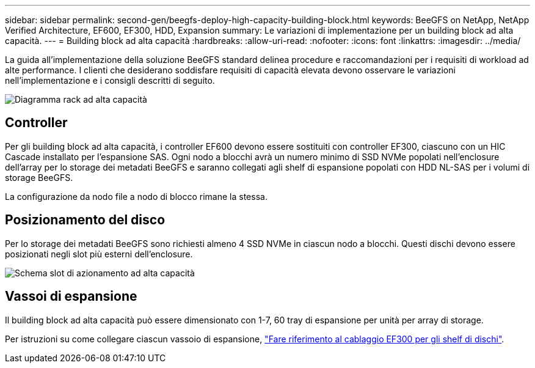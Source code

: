 ---
sidebar: sidebar 
permalink: second-gen/beegfs-deploy-high-capacity-building-block.html 
keywords: BeeGFS on NetApp, NetApp Verified Architecture, EF600, EF300, HDD, Expansion 
summary: Le variazioni di implementazione per un building block ad alta capacità. 
---
= Building block ad alta capacità
:hardbreaks:
:allow-uri-read: 
:nofooter: 
:icons: font
:linkattrs: 
:imagesdir: ../media/


[role="lead"]
La guida all'implementazione della soluzione BeeGFS standard delinea procedure e raccomandazioni per i requisiti di workload ad alte performance. I clienti che desiderano soddisfare requisiti di capacità elevata devono osservare le variazioni nell'implementazione e i consigli descritti di seguito.

image:high-capacity-rack-diagram.png["Diagramma rack ad alta capacità"]



== Controller

Per gli building block ad alta capacità, i controller EF600 devono essere sostituiti con controller EF300, ciascuno con un HIC Cascade installato per l'espansione SAS. Ogni nodo a blocchi avrà un numero minimo di SSD NVMe popolati nell'enclosure dell'array per lo storage dei metadati BeeGFS e saranno collegati agli shelf di espansione popolati con HDD NL-SAS per i volumi di storage BeeGFS.

La configurazione da nodo file a nodo di blocco rimane la stessa.



== Posizionamento del disco

Per lo storage dei metadati BeeGFS sono richiesti almeno 4 SSD NVMe in ciascun nodo a blocchi. Questi dischi devono essere posizionati negli slot più esterni dell'enclosure.

image:high-capacity-drive-slots-diagram.png["Schema slot di azionamento ad alta capacità"]



== Vassoi di espansione

Il building block ad alta capacità può essere dimensionato con 1-7, 60 tray di espansione per unità per array di storage.

Per istruzioni su come collegare ciascun vassoio di espansione, link:https://docs.netapp.com/us-en/e-series/install-hw-cabling/driveshelf-cable-task.html#cabling-ef300^["Fare riferimento al cablaggio EF300 per gli shelf di dischi"].
